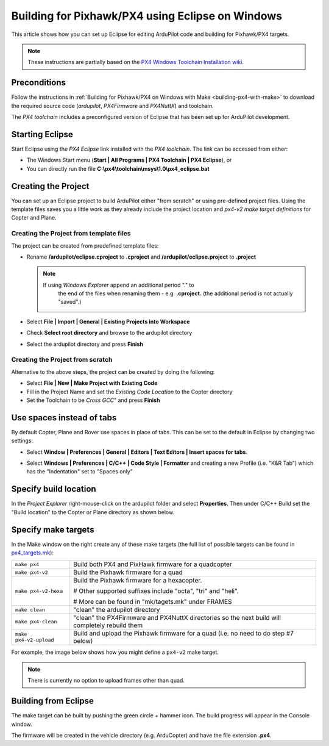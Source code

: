.. _editing-the-code-with-eclipse:

=================================================
Building for Pixhawk/PX4 using Eclipse on Windows
=================================================

This article shows how you can set up Eclipse for editing ArduPilot code
and building for Pixhawk/PX4 targets.

.. note::

   These instructions are partially based on the `PX4 Windows Toolchain Installation wiki <https://pixhawk.ethz.ch/px4/dev/toolchain_installation_win>`__.

Preconditions
=============

Follow the instructions in :ref:`Building for Pixhawk/PX4 on Windows with Make <building-px4-with-make>` to download the required source code
(*ardupilot*, *PX4Firmware* and *PX4NuttX*) and toolchain.

The *PX4 toolchain* includes a preconfigured version of Eclipse that has
been set up for ArduPilot development.

Starting Eclipse
================

Start Eclipse using the *PX4 Eclipse* link installed with the *PX4
toolchain*. The link can be accessed from either:

-  The Windows Start menu (**Start \| All Programs \| PX4 Toolchain \|
   PX4 Eclipse**), or
-  You can directly run the file
   **C:\\px4\\toolchain\\msys\\1.0\\px4_eclipse.bat**

Creating the Project
====================

You can set up an Eclipse project to build ArduPilot either "from
scratch" or using pre-defined project files. Using the template files
saves you a little work as they already include the project location and
*px4-v2 make target definitions* for Copter and Plane.

Creating the Project from template files
----------------------------------------

The project can be created from predefined template files:

-  Rename **/ardupilot/eclipse.cproject** to **.cproject** and
   **/ardupilot/eclipse.project** to **.project**

   .. note::

      If using *Windows Explorer* append an additional period "." to
         the end of the files when renaming them - e.g. **.cproject.** (the
         additional period is not actually "saved".)

-  Select **File \| Import \| General \| Existing Projects into
   Workspace**
-  Check **Select root directory** and browse to the ardupilot directory
-  Select the ardupilot directory and press **Finish**

.. image:: ../../../images/EditingWithEclipse_ImportProject.png
    :target: ../_images/EditingWithEclipse_ImportProject.png

Creating the Project from scratch
---------------------------------

Alternative to the above steps, the project can be created by doing the
following:

-  Select **File \| New \| Make Project with Existing Code**
-  Fill in the Project Name and set the *Existing Code Location* to the
   Copter directory
-  Set the Toolchain to be *Cross GCC*" and press **Finish**

.. image:: ../../../images/EditingTheCode_Eclipse2.png
    :target: ../_images/EditingTheCode_Eclipse2.png

Use spaces instead of tabs
==========================

By default Copter, Plane and Rover use spaces in place of tabs. This can
be set to the default in Eclipse by changing two settings:

-  Select **Window \| Preferences \| General \| Editors \| Text Editors
   \| Insert spaces for tabs**.

   .. image:: ../../../images/EditingTheCode_Eclipse_spaces1.png
       :target: ../_images/EditingTheCode_Eclipse_spaces1.png
    
-  Select **Windows \| Preferences \| C/C++ \| Code Style \| Formatter**
   and creating a new Profile (i.e. "K&R Tab") which has the
   "Indentation" set to "Spaces only"

   .. image:: ../../../images/EditingTheCode_Eclipse_spaces2.png
       :target: ../_images/EditingTheCode_Eclipse_spaces2.png

Specify build location
======================

In the *Project Explorer* right-mouse-click on the ardupilot folder and
select **Properties**. Then under C/C++ Build set the "Build location"
to the Copter or Plane directory as shown below.

.. image:: ../../../images/EditingTheCode_Eclipse6.png
    :target: ../_images/EditingTheCode_Eclipse6.png

Specify make targets
====================

In the Make window on the right create any of these make targets (the
full list of possible targets can be found in
`px4_targets.mk <https://github.com/diydrones/ardupilot/blob/master/mk/px4_targets.mk>`__):

+--------------------------------------+--------------------------------------+
| ``make px4``                         | Build both PX4 and PixHawk firmware  |
|                                      | for a quadcopter                     |
+--------------------------------------+--------------------------------------+
| ``make px4-v2``                      | Build the Pixhawk firmware for a     |
|                                      | quad                                 |
+--------------------------------------+--------------------------------------+
| ``make px4-v2-hexa``                 | Build the Pixhawk firmware for a     |
|                                      | hexacopter.                          |
|                                      |                                      |
|                                      | # Other supported suffixes include   |
|                                      | "octa", "tri" and "heli".            |
|                                      |                                      |
|                                      | # More can be found in               |
|                                      | "mk/tagets.mk" under FRAMES          |
+--------------------------------------+--------------------------------------+
| ``make clean``                       | "clean" the ardupilot directory      |
+--------------------------------------+--------------------------------------+
| ``make px4-clean``                   | "clean" the PX4Firmware and PX4NuttX |
|                                      | directories so the next build will   |
|                                      | completely rebuild them              |
+--------------------------------------+--------------------------------------+
| ``make px4-v2-upload``               | Build and upload the Pixhawk         |
|                                      | firmware for a quad (i.e. no need to |
|                                      | do step #7 below)                    |
+--------------------------------------+--------------------------------------+

For example, the image below shows how you might define a ``px4-v2``
make target.

.. image:: ../../../images/EditingTheCode_Eclipse3.png
    :target: ../_images/EditingTheCode_Eclipse3.png

.. note::

   There is currently no option to upload frames other than
   quad.

Building from Eclipse
=====================

The make target can be built by pushing the green circle + hammer icon. 
The build progress will appear in the Console window.

.. image:: ../../../images/EditingTheCode_Eclipse4.png
    :target: ../_images/EditingTheCode_Eclipse4.png

The firmware will be created in the vehicle directory (e.g. ArduCopter)
and have the file extension **.px4**.

